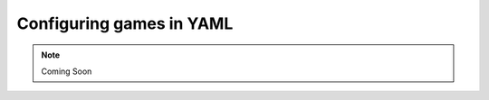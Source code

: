 ##########################
Configuring games in YAML
##########################

.. note::
    Coming Soon